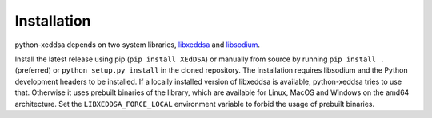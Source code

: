 Installation
============

python-xeddsa depends on two system libraries, `libxeddsa <https://github.com/Syndace/libxeddsa>`_ and `libsodium <https://download.libsodium.org/doc/>`_.

Install the latest release using pip (``pip install XEdDSA``) or manually from source by running ``pip install .`` (preferred) or ``python setup.py install`` in the cloned repository. The installation requires libsodium and the Python development headers to be installed. If a locally installed version of libxeddsa is available, python-xeddsa tries to use that. Otherwise it uses prebuilt binaries of the library, which are available for Linux, MacOS and Windows on the amd64 architecture. Set the ``LIBXEDDSA_FORCE_LOCAL`` environment variable to forbid the usage of prebuilt binaries.
